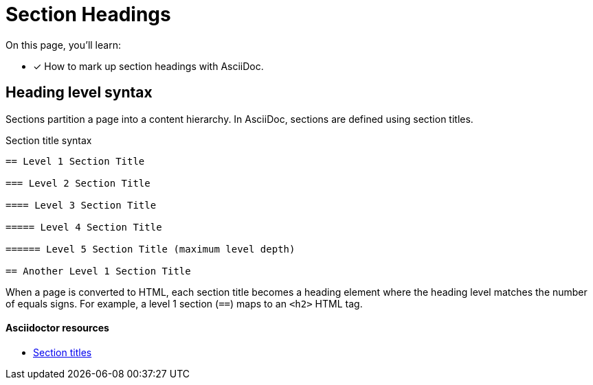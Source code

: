 = Section Headings
// URLs
:url-adoc-manual: https://asciidoctor.org/docs/user-manual
:url-sections: {url-adoc-manual}/#sections

On this page, you'll learn:

* [x] How to mark up section headings with AsciiDoc.

== Heading level syntax

Sections partition a page into a content hierarchy.
In AsciiDoc, sections are defined using section titles.

.Section title syntax
[source,asciidoc]
----
== Level 1 Section Title

=== Level 2 Section Title

==== Level 3 Section Title

===== Level 4 Section Title

====== Level 5 Section Title (maximum level depth)

== Another Level 1 Section Title
----

When a page is converted to HTML, each section title becomes a heading element where the heading level matches the number of equals signs.
For example, a level 1 section (`==`) maps to an `<h2>` HTML tag.

[discrete]
==== Asciidoctor resources

* {url-sections}[Section titles^]
